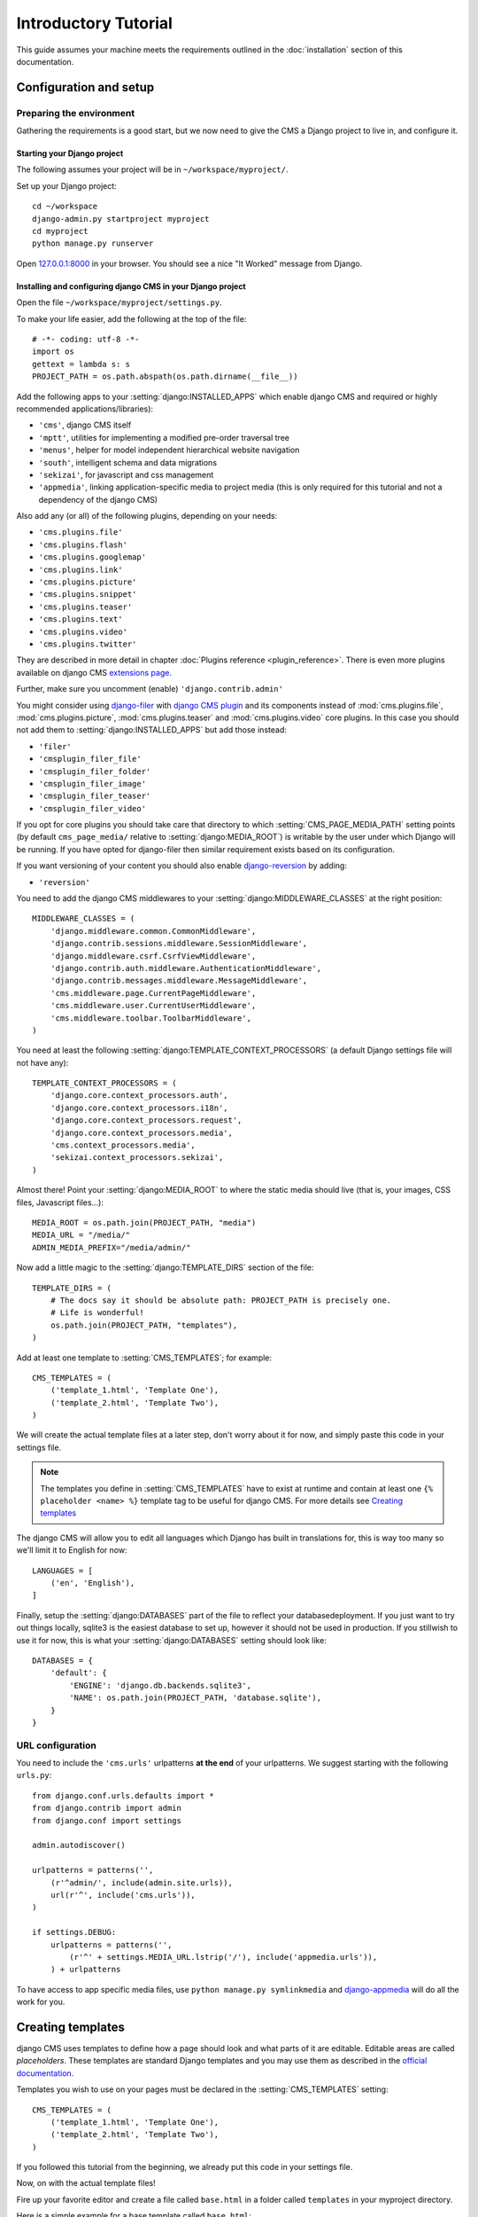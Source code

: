 #####################
Introductory Tutorial
#####################

This guide assumes your machine meets the requirements outlined in the
:doc:`installation` section of this documentation.

***********************
Configuration and setup
***********************

Preparing the environment
=========================

Gathering the requirements is a good start, but we now need to give the CMS a 
Django project to live in, and configure it.


Starting your Django project
----------------------------

The following assumes your project will be in ``~/workspace/myproject/``.

Set up your Django project::

    cd ~/workspace
    django-admin.py startproject myproject
    cd myproject
    python manage.py runserver

Open `127.0.0.1:8000 <http://127.0.0.1:8000>`_ in your browser. You should see a
nice "It Worked" message from Django.

|it-worked|

.. |it-worked| image:: ../images/it-worked.png


Installing and configuring django CMS in your Django project
------------------------------------------------------------

Open the file ``~/workspace/myproject/settings.py``.

To make your life easier, add the following at the top of the file::

    # -*- coding: utf-8 -*-
    import os
    gettext = lambda s: s
    PROJECT_PATH = os.path.abspath(os.path.dirname(__file__))


Add the following apps to your :setting:`django:INSTALLED_APPS` which enable django CMS
and required or highly recommended applications/libraries):

* ``'cms'``, django CMS itself
* ``'mptt'``, utilities for implementing a modified pre-order traversal tree
* ``'menus'``, helper for model independent hierarchical website navigation
* ``'south'``, intelligent schema and data migrations
* ``'sekizai'``, for javascript and css management
* ``'appmedia'``, linking application-specific media to project media (this is
  only required for this tutorial and not a dependency of the django CMS)

Also add any (or all) of the following plugins, depending on your needs:

* ``'cms.plugins.file'``
* ``'cms.plugins.flash'``
* ``'cms.plugins.googlemap'``
* ``'cms.plugins.link'``
* ``'cms.plugins.picture'``
* ``'cms.plugins.snippet'``
* ``'cms.plugins.teaser'``
* ``'cms.plugins.text'``
* ``'cms.plugins.video'``
* ``'cms.plugins.twitter'``

They are described in more detail in chapter :doc:`Plugins reference <plugin_reference>`.
There is even more plugins available on django CMS `extensions page`_.

.. _extensions page: http://www.django-cms.org/en/extensions/

Further, make sure you uncomment (enable) ``'django.contrib.admin'``

You might consider using `django-filer`_ with `django CMS plugin`_ and its
components instead of :mod:`cms.plugins.file`, :mod:`cms.plugins.picture`,
:mod:`cms.plugins.teaser` and :mod:`cms.plugins.video` core plugins. In this
case you should not add them to :setting:`django:INSTALLED_APPS` but add those
instead:

* ``'filer'``
* ``'cmsplugin_filer_file'``
* ``'cmsplugin_filer_folder'``
* ``'cmsplugin_filer_image'``
* ``'cmsplugin_filer_teaser'``
* ``'cmsplugin_filer_video'``

.. _django-filer: https://github.com/stefanfoulis/django-filer
.. _django CMS plugin: https://github.com/stefanfoulis/cmsplugin-filer

If you opt for core plugins you should take care that directory to which
:setting:`CMS_PAGE_MEDIA_PATH` setting points (by default ``cms_page_media/``
relative to :setting:`django:MEDIA_ROOT`) is writable by the user under which Django
will be running. If you have opted for django-filer then similar requirement
exists based on its configuration.

If you want versioning of your content you should also enable `django-reversion`_
by adding:

* ``'reversion'``

.. _django-reversion: https://github.com/etianen/django-reversion

You need to add the django CMS middlewares to your :setting:`django:MIDDLEWARE_CLASSES`
at the right position::

    MIDDLEWARE_CLASSES = (
        'django.middleware.common.CommonMiddleware',
        'django.contrib.sessions.middleware.SessionMiddleware',
        'django.middleware.csrf.CsrfViewMiddleware',
        'django.contrib.auth.middleware.AuthenticationMiddleware',
        'django.contrib.messages.middleware.MessageMiddleware',
        'cms.middleware.page.CurrentPageMiddleware',
        'cms.middleware.user.CurrentUserMiddleware',
        'cms.middleware.toolbar.ToolbarMiddleware',
    )

You need at least the following :setting:`django:TEMPLATE_CONTEXT_PROCESSORS` (a
default Django settings file will not have any)::

    TEMPLATE_CONTEXT_PROCESSORS = (
        'django.core.context_processors.auth',
        'django.core.context_processors.i18n',
        'django.core.context_processors.request',
        'django.core.context_processors.media',
        'cms.context_processors.media',
        'sekizai.context_processors.sekizai',
    )

Almost there!
Point your :setting:`django:MEDIA_ROOT` to where the static media should live (that is,
your images, CSS files, Javascript files...)::

    MEDIA_ROOT = os.path.join(PROJECT_PATH, "media")
    MEDIA_URL = "/media/"
    ADMIN_MEDIA_PREFIX="/media/admin/"

Now add a little magic to the :setting:`django:TEMPLATE_DIRS` section of the file::

    TEMPLATE_DIRS = (
        # The docs say it should be absolute path: PROJECT_PATH is precisely one.
        # Life is wonderful!
        os.path.join(PROJECT_PATH, "templates"),
    )

Add at least one template to :setting:`CMS_TEMPLATES`; for example::

    CMS_TEMPLATES = (
        ('template_1.html', 'Template One'),
        ('template_2.html', 'Template Two'),
    )

We will create the actual template files at a later step, don't worry about it for 
now, and simply paste this code in your settings file.

.. note::

    The templates you define in :setting:`CMS_TEMPLATES` have to exist at runtime and
    contain at least one ``{% placeholder <name> %}`` template tag to be useful
    for django CMS. For more details see `Creating templates`_
    
The django CMS will allow you to edit all languages which Django has built in
translations for, this is way too many so we'll limit it to English for now::

    LANGUAGES = [
        ('en', 'English'),
    ]

Finally, setup the :setting:`django:DATABASES` part of the file to reflect your
databasedeployment. If you just want to try out things locally, sqlite3 is the
easiest database to set up, however it should not be used in production. If you
stillwish to use it for now, this is what your :setting:`django:DATABASES`
setting should look like::

    DATABASES = {
        'default': {
            'ENGINE': 'django.db.backends.sqlite3',
            'NAME': os.path.join(PROJECT_PATH, 'database.sqlite'),
        }
    }


URL configuration
=================

You need to include the ``'cms.urls'`` urlpatterns **at the end** of your
urlpatterns. We suggest starting with the following ``urls.py``::

    from django.conf.urls.defaults import *
    from django.contrib import admin
    from django.conf import settings

    admin.autodiscover()

    urlpatterns = patterns('',
        (r'^admin/', include(admin.site.urls)),
        url(r'^', include('cms.urls')),
    )

    if settings.DEBUG:
        urlpatterns = patterns('',
            (r'^' + settings.MEDIA_URL.lstrip('/'), include('appmedia.urls')),
        ) + urlpatterns

To have access to app specific media files, use ``python manage.py symlinkmedia`` 
and `django-appmedia`_ will do all the work for you.

.. _django-appmedia: http://pypi.python.org/pypi/django-appmedia

******************
Creating templates
******************

django CMS uses templates to define how a page should look and what parts of
it are editable. Editable areas are called *placeholders*. These templates are
standard Django templates and you may use them as described in the
`official documentation`_.

Templates you wish to use on your pages must be declared in the :setting:`CMS_TEMPLATES`
setting::

  CMS_TEMPLATES = (
      ('template_1.html', 'Template One'),
      ('template_2.html', 'Template Two'),
  )

If you followed this tutorial from the beginning, we already put this code in your settings file.

Now, on with the actual template files!

Fire up your favorite editor and create a file called ``base.html`` in a folder called ``templates``
in your myproject directory.

Here is a simple example for a base template called ``base.html``:

.. code-block:: html+django

  {% load cms_tags sekizai_tags %}
  <html>
    <head>
        {% render_block "css" %}
    </head>
    <body>
        {% placeholder base_content %}
        {% block base_content%}{% endblock %}
        {% render_block "js" %}
    </body>
  </html>

Now, create a file called ``template_1.html`` in the same directory. This will use 
your base template, and add extra content to it:

.. code-block:: html+django

  {% extends "base.html" %}
  {% load cms_tags %}

  {% block base_content %}
    {% placeholder template_1_content %}
  {% endblock %}

When you set ``template_1.html`` as a template on a page you will get two
placeholders to put plugins in. One is ``template_1_content`` from the page
template ``template_1.html`` and another is ``base_content`` from the extended
``base.html``.

When working with a lot of placeholders, make sure to give descriptive
names for your placeholders, to more easily identify them in the admin panel.

Now, feel free to experiment and make a ``template_2.html`` file! If you don't feel creative, 
just copy template_1 and name the second placeholder something like "template_2_content".

.. _official documentation: http://docs.djangoproject.com/en/1.2/topics/templates/

.. _sekizai-namespaces:

Media handling with sekizai
===========================

The django CMS handles media files (css stylesheets and javascript files)
required by CMS plugins using `django-sekizai`_. This requires you to define at
least two sekizai namespaces in your templates: ``js`` and ``css``. You can do
so using the ``render_block`` template tag from the ``sekizai_tags`` template
tag libary. It is highly recommended to put the ``{% render_block "css" %}`` tag
as last thing before the closing ``</head>`` HTML tag and the
``{% render_block "js" %}`` tag as the last thing before the closing ``</body>``
HTML tag.

.. _django-sekizai: https://github.com/ojii/django-sekizai 

Initial database setup
======================

This command depends on whether you **upgrade** your installation or do a
**fresh install**. We recommend that you get familiar with the way `South`_ works, 
as it is a very powerful, easy and convenient tool. django CMS uses it extensively.

Fresh install
-------------

Run::

    python manage.py syncdb --all
    python manage.py migrate --fake

The first command will prompt you to create a super user; choose 'yes' and enter
appropriate values.

Upgrade
-------

Run::

    python manage.py syncdb
    python manage.py migrate

Up and running!
===============

That should be it. Restart your development server using ``python manage.py runserver`` 
and point a web browser to `127.0.0.1:8000 <http://127.0.0.1:8000>`_ :you should get 
the django CMS "It Worked" screen.

|it-works-cms|

.. |it-works-cms| image:: ../images/it-works-cms.png

Head over to the `admin panel <http://127.0.0.1:8000/admin/>` and log in with
the user you created during the database setup.

To deploy your django CMS project on a production webserver, please refer to the
`Django documentation <http://docs.djangoproject.com/en/1.2/howto/deployment/>`_.





*****************************
Creating your first CMS Page!
*****************************

That's it, now the best part: you can start using the CMS!
Run your server with ``python manage.py runserver``, then point a web browser to 
`127.0.0.1:8000/admin/ <http://127.0.0.1:8000/admin/>`_ , and log in using the super 
user credentials you defined when you ran ``syncdb`` earlier.

Once in the admin part of your site, you should see something like the following:

|first-admin| 

.. |first-admin| image:: ../images/first-admin.png

Adding a page
=============

Adding a page is as simple as clicking "Pages" in the admin view, then the "add page" button
on the top right-hand corner of the screen.

This is where you select which template to use (remember, we created two), as well as
pretty obvious things like which language the page is in (used for internationalisation),
the page's title, and the url slug it will use.

Hitting the "Save" button, well, saves the page. It will now display in the list of
pages.

|my-first-page|

.. |my-first-page| image:: ../images/my-first-page.png

Congratulations! You now have a fully functional django CMS installation!

Publishing a page
=================

The list of pages available is a handy way to change a few parameters about your pages:

Visibility
----------
By default, pages are "invisible". To let people access them you should mark
them as "published".

Menus 
-----
Another option this view lets you tweak is whether or not the page should appear in
your site's navigation (that is, whether there should be a menu entry to reach it
or not)

Adding content to a page
========================

So far, our page doesn't do much. Make sure it's marked as "published", then
click on the page's "edit" button.

Ignore most of the interface for now, and click the "view on site" button on the 
top right-hand corner of the screen. As expected, your page is blank for the
time being, since our template is really a minimal one.

Let's get to it now then!

Press your browser's back button, so as to see the page's admin interface. If you followed 
the tutorial so far, your template (``template_1.html``) defines two placeholders.
The admin interfaces shows you theses placeholders as sub menus:

|first-placeholders|

.. |first-placeholders| image:: ../images/first-placeholders.png

Scroll down the "Available plugins" drop-down list. This displays the plugins you
added to your :setting:`django:INSTALLED_APPS` settings. Choose the "text" plugin in the drop-down,
then press the "Add" button.

The right part of the plugin area displays a rich text editor (`TinyMCE`_).

Type in whatever you please there, then press the "Save" button.

Go back to your website using the top right-hand "View on site" button. That's it!

|hello-cms-world|

.. |hello-cms-world| image:: ../images/hello-cms-world.png


Where to go from here
=====================

Congratulations, you now have a fully functional CMS! Feel free to play around 
with the different plugins provided out of the box, and build great websites!

***************
Troubleshooting
***************

If you've created a page & you don't see it in the cms list of the Django admin:

- Be sure you copied all the media files. Check with firebug and its "net" panel
  to see if you have any 404s.

If you're editing a Page in the Django admin, but don't see an "Add Plugin"
button with a dropdown-list of plugins:

- Be sure your :setting:`CMS_TEMPLATES` setting is correct, the templates specified
  exist, and they contain at least one :ttag:`{% placeholder %} <placeholder>` template tag.


Template errors
===============

If your placeholder content isn't displayed when you view a CMS Page: change the
:setting:`CMS_MODERATOR` setting in your ``settings.py`` to ``False``. This bug
has been recently fixed, so upgrade to the latest version of django CMS. See:
https://github.com/divio/django-cms/issues/issue/430


Javascript errors
=================

If plugins don't work (e.g.: you add a text plugin, but don't see the Javascript
text editor in the plugin window), you should use a Javascript inspector in your
browser to investigate the issue (e.g.: Firebug for Firefox, Web Inspector for
Safari or Chrome). The Javascript inspector may report the following errors:

- **TypeError: Result of expression 'jQuery' [undefined] is not a function.**

If you see this, check the :setting:`django:MEDIA_URL` variable in your
``settings.py`` file. Your webserver (e.g.: Apache) should be configured to
serve static media files from this URL.

- **Unsafe JavaScript attempt to access frame with URL
  http://localhost/media/cms/wymeditor/iframe/default/wymiframe.html from frame
  with URL http://127.0.0.1:8000/admin/cms/page/1/edit-plugin/2/. Domains,
  protocols and ports must match.**

This error is due to the Django test server running on a different port and URL
than the main webserver. In your test environment, you can overcome this issue
by adding a :setting:`CMS_MEDIA_URL` variable to your ``settings.py`` file, and
adding a url rule in ``urls.py`` to make the Django development serve the django
CMS files from this location.

.. _South: http://south.aeracode.org/
.. _TinyMCE: http://tinymce.moxiecode.com/


